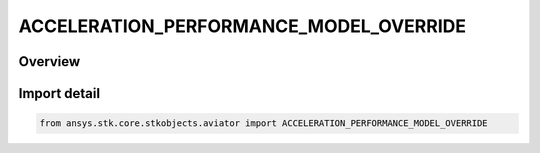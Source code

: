 ACCELERATION_PERFORMANCE_MODEL_OVERRIDE
=======================================

.. py:class:: ansys.stk.core.stkobjects.aviator.ACCELERATION_PERFORMANCE_MODEL_OVERRIDE

   IntEnum


.. py:currentmodule:: ACCELERATION_PERFORMANCE_MODEL_OVERRIDE

Overview
--------

.. tab-set::

    .. tab-item:: Members
        
        .. list-table::
            :header-rows: 0
            :widths: auto

            * - :py:attr:`~ACCELERATION_PERFORMANCE_MODEL_VALUE`
              - Use the acceleration performanc model value.

            * - :py:attr:`~ACCELERATION_OVERRIDE`
              - Override the performanc model value.

            * - :py:attr:`~ACCELERATION_NO_LIMIT`
              - Set no limit on the acceleration.


Import detail
-------------

.. code-block:: python

    from ansys.stk.core.stkobjects.aviator import ACCELERATION_PERFORMANCE_MODEL_OVERRIDE


